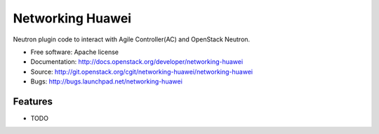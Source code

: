 ===============================
Networking Huawei
===============================

Neutron plugin code to interact with Agile Controller(AC) and OpenStack
Neutron.

* Free software: Apache license
* Documentation: http://docs.openstack.org/developer/networking-huawei
* Source: http://git.openstack.org/cgit/networking-huawei/networking-huawei
* Bugs: http://bugs.launchpad.net/networking-huawei

Features
--------

* TODO
